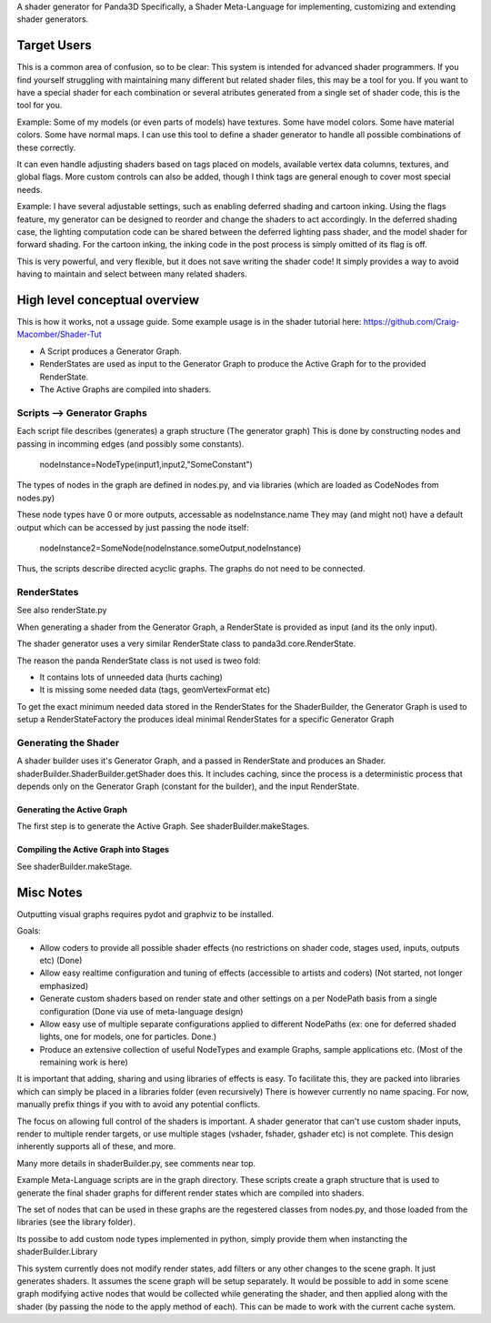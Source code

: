 A shader generator for Panda3D
Specifically, a Shader Meta-Language for implementing, customizing and extending shader generators.

Target Users
============
This is a common area of confusion, so to be clear:
This system is intended for advanced shader programmers.
If you find yourself struggling with maintaining many different but related shader files,
this may be a tool for you. If you want to have a special shader for each combination or several atributes
generated from a single set of shader code, this is the tool for you.

Example: Some of my models (or even parts of models) have textures.
Some have model colors. Some have material colors. Some have normal maps. I can use this tool
to define a shader generator to handle all possible combinations of these correctly.

It can even handle adjusting shaders based on tags placed on models, available vertex data columns, textures, and global flags.
More custom controls can also be added, though I think tags are general enough to cover most special needs.

Example: I have several adjustable settings, such as enabling deferred shading and cartoon inking. 
Using the flags feature, my generator can be designed to reorder and change the shaders to act accordingly.
In the deferred shading case, the lighting computation code can be shared between the deferred lighting pass shader,
and the model shader for forward shading. For the cartoon inking,
the inking code in the post process is simply omitted of its flag is off.

This is very powerful, and very flexible, but it does not save writing the shader code!
It simply provides a way to avoid having to maintain and select between many related shaders.

High level conceptual overview
==============================
This is how it works, not a ussage guide.
Some example usage is in the shader tutorial here: https://github.com/Craig-Macomber/Shader-Tut

- A Script produces a Generator Graph.

- RenderStates are used as input to the Generator Graph to produce the Active Graph for to the
  provided RenderState.

- The Active Graphs are compiled into shaders.


Scripts --> Generator Graphs
++++++++++++++++++++++++++++
Each script file describes (generates) a graph structure (The generator graph)
This is done by constructing nodes and passing in incomming edges (and possibly some constants).

    nodeInstance=NodeType(input1,input2,"SomeConstant")
    
The types of nodes in the graph are defined in nodes.py, and via libraries (which are loaded as CodeNodes from nodes.py)

These node types have 0 or more outputs, accessable as nodeInstance.name
They may (and might not) have a default output which can be accessed by just passing the node itself:

    nodeInstance2=SomeNode(nodeInstance.someOutput,nodeInstance)

Thus, the scripts describe directed acyclic graphs. The graphs do not need to be connected.

RenderStates
++++++++++++
See also renderState.py

When generating a shader from the Generator Graph, a RenderState is provided as input (and its the only input).

The shader generator uses a very similar RenderState class to panda3d.core.RenderState.

The reason the panda RenderState class is not used is tweo fold:

- It contains lots of unneeded data (hurts caching)

- It is missing some needed data (tags, geomVertexFormat etc)

To get the exact minimum needed data stored in the RenderStates for the ShaderBuilder,
the Generator Graph is used to setup a RenderStateFactory the produces ideal minimal
RenderStates for a specific Generator Graph

Generating the Shader
+++++++++++++++++++++
A shader builder uses it's Generator Graph, and a passed in RenderState and produces an Shader. 
shaderBuilder.ShaderBuilder.getShader does this. It includes caching, since the process is a
deterministic process that depends only on the Generator Graph (constant for the builder),
and the input RenderState.


Generating the Active Graph
---------------------------
The first step is to generate the Active Graph. See shaderBuilder.makeStages.

Compiling the Active Graph into Stages
--------------------------------------
See shaderBuilder.makeStage.


 



Misc Notes
==========

Outputting visual graphs requires pydot and graphviz to be installed.

Goals:

- Allow coders to provide all possible shader effects (no restrictions on shader code, stages used, inputs, outputs etc) (Done)

- Allow easy realtime configuration and tuning of effects (accessible to artists and coders) (Not started, not longer emphasized)

- Generate custom shaders based on render state and other settings on a per NodePath basis from a single configuration (Done via use of meta-language design)

- Allow easy use of multiple separate configurations applied to different NodePaths (ex: one for deferred shaded lights, one for models, one for particles. Done.)

- Produce an extensive collection of useful NodeTypes and example Graphs, sample applications etc. (Most of the remaining work is here)

It is important that adding, sharing and using libraries of effects is easy. To facilitate this, they are packed into libraries which can simply be placed in a libraries folder (even recursively)
There is however currently no name spacing. For now, manually prefix things if you with to avoid any potential conflicts.

The focus on allowing full control of the shaders is important. A shader generator that can't use custom shader inputs, render to multiple render targets, or use multiple stages (vshader, fshader, gshader etc) is not complete. This design inherently supports all of these, and more.

Many more details in shaderBuilder.py, see comments near top.

Example Meta-Language scripts are in the graph directory. These scripts create a graph structure that is used to generate the final shader graphs for different render states which are compiled into shaders.

The set of nodes that can be used in these graphs are the regestered classes from nodes.py, and those loaded from the libraries (see the library folder).

Its possibe to add custom node types implemented in python, simply provide them when instancting the shaderBuilder.Library

This system currently does not modify render states, add filters or any other changes to the scene graph.
It just generates shaders. It assumes the scene graph will be setup separately.
It would be possible to add in some scene graph modifying active nodes that would be collected while generating the shader, and then applied along with the shader (by passing the node to the apply method of each).
This can be made to work with the current cache system.

